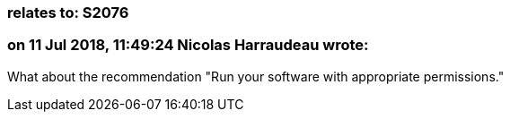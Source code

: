 === relates to: S2076

=== on 11 Jul 2018, 11:49:24 Nicolas Harraudeau wrote:
What about the recommendation "Run your software with appropriate permissions."

